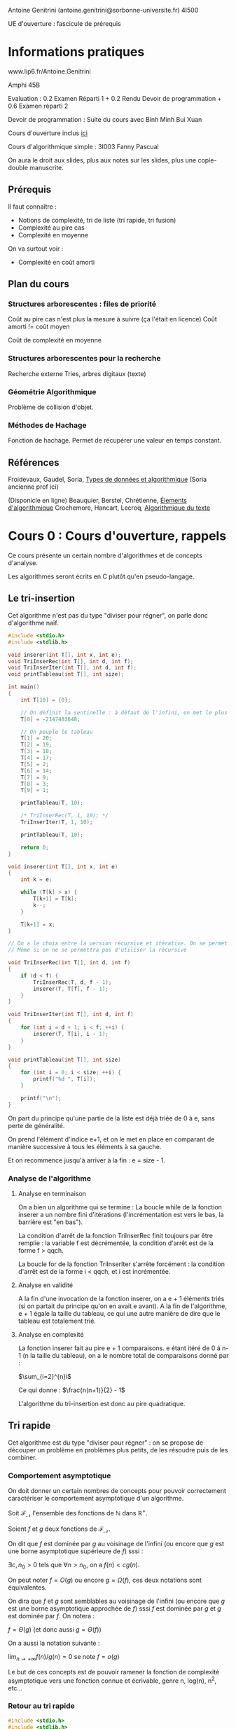 #+TITLE : Prise de notes CM 4I500 ALGAV
#+PROPERTY: header-args :mkdirp yes
#+STARTUP: inlineimages

Antoine Genitrini (antoine.genitrini@sorbonne-universite.fr)
4I500

UE d'ouverture : fascicule de prérequis

* Informations pratiques

www.lip6.fr/Antoine.Genitrini

Amphi 45B

Evaluation :
0.2 Examen Réparti 1 + 0.2 Rendu Devoir de programmation + 0.6 Examen réparti 2

Devoir de programmation :
Suite du cours avec Binh Minh Bui Xuan

Cours d'ouverture inclus [[./CM0/cours0.pdf][ici]]

Cours d'algorithmique simple : 3I003 
Fanny Pascual

On aura le droit aux slides, plus aux notes sur les slides, plus une copie-double manuscrite.

** Prérequis

Il faut connaître :
- Notions de complexité, tri de liste (tri rapide, tri fusion)
- Complexité au pire cas
- Complexité en moyenne

On va surtout voir :
- Complexité en coût amorti

** Plan du cours

*** Structures arborescentes : files de priorité

Coût au pire cas n'est plus la mesure à suivre (ça l'était en licence)
Coût amorti != coût moyen

Coût de complexité en moyenne

*** Structures arborescentes pour la recherche

Recherche externe
Tries, arbres digitaux (texte)

*** Géométrie Algorithmique

Problème de collision d'objet.

*** Méthodes de Hachage

Fonction de hachage. Permet de récupérer une valeur en temps constant.

** Références

Froidevaux, Gaudel, Soria, _Types de données et algorithmique_
(Soria ancienne prof ici)

(Disponicle en ligne)
Beauquier, Berstel, Chrétienne, _Élements d'algorithmique_
Crochemore, Hancart, Lecroq, _Algorithmique du texte_


* Cours 0 : Cours d'ouverture, rappels

Ce cours présente un certain nombre d'algorithmes et de concepts d'analyse.

Les algorithmes seront écrits en C plutôt qu'en pseudo-langage.

** Le tri-insertion

Cet algorithme n'est pas du type "diviser pour régner", on parle donc d'algorithme naïf.

#+BEGIN_SRC c :tangle ./CM0/triinsertion.c
  #include <stdio.h>
  #include <stdlib.h>

  void inserer(int T[], int x, int e);
  void TriInserRec(int T[], int d, int f);
  void TriInserIter(int T[], int d, int f);
  void printTableau(int T[], int size);

  int main()
  {
	  int T[10] = {0};

	  // On définit la sentinelle : à défaut de l'infini, on met le plus petit nombre écrivable sur 4 octets
	  T[0] = -2147483648;

	  // On peuple le tableau
	  T[1] = 20;
	  T[2] = 19;
	  T[3] = 18;
	  T[4] = 17;
	  T[5] = 2;
	  T[6] = 14;
	  T[7] = 9;
	  T[8] = 3;
	  T[9] = 1;

	  printTableau(T, 10);

	  /* TriInserRec(T, 1, 10); */
	  TriInserIter(T, 1, 10);

	  printTableau(T, 10);

	  return 0;
  }

  void inserer(int T[], int x, int e)
  {
	  int k = e;

	  while (T[k] > x) {
		  T[k+1] = T[k];
		  k--;
	  }

	  T[k+1] = x;
  }

  // On a le choix entre la version récursive et itérative. On se permet d'implémenter les deux
  // Même si on ne se permettra pas d'utiliser la récursive

  void TriInserRec(int T[], int d, int f)
  {
	  if (d < f) {
		  TriInserRec(T, d, f - 1);
		  inserer(T, T[f], f - 1);
	  }
  }

  void TriInserIter(int T[], int d, int f)
  {
	  for (int i = d + 1; i < f; ++i) {
		  inserer(T, T[i], i - 1);
	  }
  }

  void printTableau(int T[], int size)
  {
	  for (int i = 0; i < size; ++i) {
		  printf("%d ", T[i]);
	  }

	  printf("\n");
  }
#+END_SRC

On part du principe qu'une partie de la liste est déjà triée de 0 à e, sans perte de généralité.

On prend l'élément d'indice e+1, et on le met en place en comparant de manière successive à tous les éléments à sa gauche.

Et on recommence jusqu'à arriver à la fin : e = size - 1.

*** Analyse de l'algorithme

**** Analyse en terminaison

On a bien un algorithme qui se termine : La boucle while de la fonction inserer a un nombre fini d'itérations (l'incrémentation est vers le bas, la barrière est "en bas").

La condition d'arrêt de la fonction TriInserRec finit toujours par être remplie : la variable f est décrémentée, la condition d'arrêt est de la forme f > qqch.

La boucle for de la fonction TriInserIter s'arrête forcément : la condition d'arrêt est de la forme i < qqch, et i est incrémentée.

**** Analyse en validité

A la fin d'une invocation de la fonction inserer, on a e + 1 éléments triés (si on partait du principe qu'on en avait e avant). A la fin de l'algorithme, e + 1 égale la taille du tableau, ce qui une autre manière de dire que le tableau est totalement trié.

**** Analyse en complexité

La fonction inserer fait au pire e + 1 comparaisons. e étant itéré de 0 à n-1 (n la taille du tableau), on a le nombre total de comparaisons donné par :

$\sum_{i=2}^{n}i$

Ce qui donne : $\frac{n(n+1)}{2} - 1$

L'algorithme du tri-insertion est donc au pire quadratique.

** Tri rapide

Cet algorithme est du type "diviser pour régner" : on se propose de découper un problème en problèmes plus petits, de les résoudre puis de les combiner.

*** Comportement asymptotique

On doit donner un certain nombres de concepts pour pouvoir correctement caractériser le comportement asymptotique d'un algorithme.

#+BEGIN_DEFINITION
Soit $\mathcal{F}_{\mathcal{N}}$ l'ensemble des fonctions de $\mathbb{N}$ dans $\mathbb{R}^{+}$.

Soient $f$ et $g$ deux fonctions de $\mathcal{F}_{\mathcal{N}}$.

On dit que $f$ est dominée par $g$ au voisinage de l'infini (ou encore que $g$ est une borne asymptotique supérieure de $f$) sssi :

$\exists c, n_0 > 0$ tels que $\forall n > n_0$, on a $f(n) < cg(n)$.

On peut noter $f = O(g)$ ou encore $g = \Omega(f)$, ces deux notations sont équivalentes.
#+END_DEFINITION

#+BEGIN_DEFINITION
On dira que $f$ et $g$ sont semblables au voisinage de l'infini (ou encore que $g$ est une borne asymptotique approchée de $f$) sssi $f$ est dominée par $g$ et $g$ est dominée par $f$. On notera :

$f = \Theta(g)$ (et donc aussi $g = \Theta(f)$)
#+END_DEFINITION

#+BEGIN_DEFINITION
On a aussi la notation suivante :

$\lim_{n \to +\infty} f(n)/g(n) = 0$ se note $f = o(g)$
#+END_DEFINITION

Le but de ces concepts est de pouvoir ramener la fonction de complexité asymptotique vers une fonction connue et écrivable, genre n, log(n), n^2, etc...

*** Retour au tri rapide

#+BEGIN_SRC c :tangle ./CM0/trirapide.c
  #include <stdio.h>
  #include <stdlib.h>


  void swap(int *op1, int *op2);
  int rearrangement(int T[], int p, int r);
  void quicksort(int T[], int p, int r);
  void printTableau(int T[], int size);

  int main()
  {
	  int T[10] = {0};

	  // On définit la sentinelle : à défaut de l'infini, on met le plus petit nombre écrivable sur 4 octets
	  T[0] = -2147483648;

	  // On peuple le tableau
	  T[1] = 20;
	  T[2] = 19;
	  T[3] = 18;
	  T[4] = 17;
	  T[5] = 2;
	  T[6] = 14;
	  T[7] = 9;
	  T[8] = 3;
	  T[9] = 1;

	  printTableau(T, 10);

	  quicksort(T, 0, 9);

	  printTableau(T, 10);

	  return 0;
  }

  void swap(int *op1, int *op2)
  {
	  int temp = *op1;
	  ,*op1 = *op2;
	  ,*op2 = temp;
  }

  int rearrangement(int T[], int p, int r)
  {
	  int v = T[r];
	  int i = p;

	  for (int j = p; j < r; ++j) {
		  if (T[j] <= v) {
			  swap(T + i, T + j);
			  ++i;
		  }
	  }

	  swap(T + i, T + r);

	  return i;
  }

  void quicksort(int T[], int p, int r)
  {
	  if (p < r) {
		  int q = rearrangement(T, p, r);
		  quicksort(T, p, q - 1);
		  quicksort(T, q + 1, r);
	  }
  }

  void printTableau(int T[], int size)
  {
	  for (int i = 0; i < size; ++i) {
		  printf("%d ", T[i]);
	  }

	  printf("\n");
  }

#+END_SRC


*** Preuve de terminaison




* Cours 1 : 17/09/2019 et 24/09/2019

** Chapitre 0

*** Notion de complexité

#+BEGIN_DEFINITION
Soit n la taille de l'entrée, et k une constante.

P : Se dit des problèmes qui se calculent en temps polynomial O(n^k)
EXP : Se calculent en temps exponentiel O(2^n)
NP : intermédiaire (Est-ce que les problèmes intermédiaires sont des problèmes P ou des problèmes NP-difficiles)
#+END_DEFINITION

On ne parlera pas des problèmes exponentiels.

Exemples de problèmes polynômiaux : tri, recherche, géométrie, texte, arithmétique.

*** Analyse d'algorithmes

Il faut définir une notion de taille (pas univoque, on peut en définir plusieurs).

Pour donner une complexité (nlog(n)), il faut donner aussi l'opération effectuée (permutation, etc...)

L'opération fondamentale doit être explicitée pour pouvoir permettre les comparaisons.

Plusieurs choses peuvent être comparées :
- Dans le meilleur des cas : min{ T_A(e) ; e \in E_n}
- Dans le pire des cas : max{ T_A(e) ; e \in E_n}
- En moyenne : 1 / (|E_n|) * \sum_{e \in E_n} T_A(e)

#+BEGIN_QUOTE
On pourrait à la limite donner une distribution de probabilité (et pas seulement un moment) d'un algorithme.
#+END_QUOTE

On introduit une nouvelle notion : complexité amortie, définie comme le coût d'une suite d'opération (donc moyenne des coûts).

*** Notions de mathématiques

On définit les trois notions principales :

#+BEGIN_DEFINITION
Soit $\mathcal{F}_{\mathcal{N}}$ l'ensemble des fonctions de $\mathbb{N}$ dans $\mathbb{R}^{+}$.

Soient $f$ et $g$ deux fonctions de $\mathcal{F}_{\mathcal{N}}$.

On dit que $f$ est dominée par $g$ au voisinage de l'infini (ou encore que $g$ est une borne asymptotique supérieure de $f$) sssi :

$\exists c, n_0 > 0$ tels que $\forall n > n_0$, on a $f(n) < cg(n)$.

On peut noter $f = O(g)$ ou encore $g = \Omega(f)$, ces deux notations sont équivalentes.
#+END_DEFINITION

#+BEGIN_DEFINITION
On dira que $f$ et $g$ sont semblables au voisinage de l'infini (ou encore que $g$ est une borne asymptotique approchée de $f$) sssi $f$ est dominée par $g$ et $g$ est dominée par $f$. On notera :

$f = \Theta(g)$ (et donc aussi $g = \Theta(f)$)
#+END_DEFINITION

#+BEGIN_DEFINITION
On a aussi la notation suivante :

$\lim_{n \to +\infty} f(n)/g(n) = 0$ se note $f = o(g)$

De fait, $f = o(g)$ implique $f = O(g)$

$f ~ g$ signifie $f - g = o(g)$ (équivalence)
#+END_DEFINITION

[[./CM1/ordredegrandeur.jpg][Comparaison d'ordres de grandeur asymptotique]]


** Chapitre 1 : Files de priorité

Complexité amortie : On est au plus proche de ce qui se passe en pratique.

Interclassement de liste : linéaire en la somme des tailles des deux listes.

*** Opérations de files de priorité

Ensemble d'éléments, chaque d'élément identifié par une clé, on veut trouver le minimum des clés. (typiquement une valeur de priorité pour un ordonnanceur)

Il faut un ordre total : on doit pouvoir comparer toujours deux éléments : on doit pouvoir dire cet élément-ci est plus petit/égal/plus grand que celui-là.


Opérations :

- On veut pouvoir ajouter un élément
- Supprimer l'élément de plus petite clé
- Construire une file avec n éléments reçus à la volée
- Union de plusieurs files de priorités
- Modification d'une clé

*** Tas

Un tas minimum : [insérer image]

#+ATTR_ORG: :width 600
[[./CM1/tasminimum.jpg][Tas minimum]]

Ensemble de valeurs distinctes deux à deux sous la forme d'un arbre. Contrainte : si on part de la racine vers les feuilles, tous les chemins possibles sont des suites strictement croissantes.

Trier un tas minimum est non-trivial (pas en temps linéaire).

On peut le construire en temps n, *donc* on le trie au moins en temps nlog(n)

*** Représentations des données et efficacité

#+ATTR_ORG: :width 600
[[./CM1/representationefficacite.jpg][Représentation et efficacité]]

[expliquer algorithme du tas, insertion]

*** Exemples

- Tri par tas (au lieu d'une liste) (heapsort)
- Sur les graphes (plus court chemin : Dijkstra ou A*), (plus court chemin entre tous les couples de sommets : Johnson), (arbre couvrant minimal : Prim)
- Interclassement de listes triées
- Compression de Huffmann


** Arbre binomial

Un arbre binomial est un graphe avec une racine et des sous-branches qui sont aussi des arbres binomiaux.

N'existent que si la taille est une puissance de 2.

#+BEGIN_DEFINITION
Définition par récurrence :

- B_0 est l'arbre de taille 2^0, un seul noeud

- Étant donné 2 arbres binomiaux B_k, on obtient B_{k+1} en faisant de l'un des B_k le premier fils (à gauche donc) à la racine de l'autre B_k.
#+END_DEFINITION

#+BEGIN_DEFINITION
Définition par induction forte :

- B_0 est l'arbre de taille 2^0, un seul noeud

- Pour construire B_k, je construis une nouvelle racine et je place tous les B_{k-1}, B_{k-2}, ..., B_0 de gauche à droite.
#+END_DEFINITION

Structure dite plane : les fils sont ordonnés de gauche à droite.

#+BEGIN_THEOREM
Un certain nombre de résultats intéressants :

Pour k >= 0

- B_k a 2^k noeuds (par construction)
- B_k a 2^k - 1 arêtes (suit de la précédente)
- B_k a hauteur k (démontrable par récurrence) (hauteur = nombre d'arêtes à traverser depuis la racine vers le fils le plus à gauche)
- Le degré à la racine (arité : nombre de fils) est k.
- Le nombre de noeuds à profondeur i est i parmi k.
- La forêt reliée à la racine de B_k est < B_{k-1}, B_{k-2}, ..., B_1, B_0 > (par construction)
#+END_THEOREM

#+BEGIN_PROOF
- Le premier résultat est évident par construction.
- Le deuxième suit du précédent trivialement : tous les noeuds ont exactement une arête entrante (qui vient du haut), sauf le noeud racine.
- Le troisième résultat se démontre par récurrence faible :

Initialisation (à 1) : évident.
Récurrence : Supposons la chose vraie à n un rang fixe. La construction de B_{n+1} supposant de placer B_n, B_{n-1}, etc... sous une nouvelle racine, dans l'ordre donné, de gauche à droite. Par définition de la hauteur, le chemin à parcourir est l'arête du nouvel arbre jusqu'à son fils immédiat le plus à gauche (1 traversée), puis de ce fils (ancienne racine de l'arbre B_n) jusqu'à son descendant final le plus à gauche (n traversées, par hypothèse de récurrence). On a donc bien n+1 traversées à faire pour arriver au descendant final le plus à gauche. Par application du principe de récurrence, on a B_k a hauteur k. CQFD

- Le quatrième résultat suit de la définition par induction forte plus haut, et suit directement du sixième résultat (qu'on suppose lui vrai par construction) : si la forêt reliée à la racine de B_k est <B_{k-1}, B_{k-2}, ...., B_{1}, B_{0}>

- Le cinquième résultat est le moins trivial à démontrer :

Par construction (en prenant la définition par induction forte), le nombre de noeuds à profondeur i de B_{k+1} est égal au nombre de noeuds à profondeur i de B_k (l'arbre B_k qu'on a fait le père de l'autre) plus le nombre de noeuds à profondeur i-1 de B_k (l'arbre B_k qu'on a fait le fils le plus à gauche de l'autre).

Si on donne n_{k,i} le nombre de noeuds de profondeur i de l'arbre B_k, alors la traduction formelle de la précédente intuition est donnée par :
$n_{k + 1,i} = n_{k,i} + n_{k,i-1}$

A partir de ça, on peut démontrer ce résultat par récurrence.
Initialisation (à 1) : ${1\choose 0} = {1\choose 1} = 1$. On a bien un noeud de profondeur 0 et un de profondeur 1.
On suppose l'égalité vérifiée au rang n, soit $n_{k,i} = {k\choose i}$. On doit montrer $n_{k+1,i} = {k+1\choose i}$, ce qui revient à montrer, par application de la formule de Pascal $n_{k+1,i} = {k\choose i} + {k\choose i-1}$.

Or, par application de la précédente intuition, on voit immédiatement le résultat à démontrer.
#+END_PROOF

*** Aparté

#+BEGIN_DEFINITION
Induction faible vs induction forte

Induction faible : je suppose P_k vraie
Induction forte : je suppose P_k, P_{k-1}, ..., P_0 vraies
#+END_DEFINITION


** File binomiale

#+BEGIN_DEFINITION
Un tournoi binomial (ou tas binomial) est un arbre binomial étiqueté croissant (croissance stricte sur tout chemin de la racine aux feuilles).

En plus, on veut que toutes les étiquettes soient distinctes.
#+END_DEFINITION

#+BEGIN_DEFINITION
Une file binomiale est une suite de tournois binomiaux de tailles strictement décroissantes.
#+END_DEFINITION

#+BEGIN_THEOREM
Corollaire de cette définition :

On peut donner une file binomiale (et une seule !) pour écrire n'importe quel nombre entier d'étiquettes. 

Quand on dit une seule, c'est la structure qui est unique, pas la manière d'étiqueter la structure.
#+END_THEOREM

#+BEGIN_THEOREM
Extension du théorème démontré en archi :

n = \alpha_0 2^0 + \alpha_1 2^1 + ... + \alpha_r 2^r

*Avec r = floor(log_2(n))*

log_2 est le logarithme binaire, soit la puissance à laquelle le nombre 2 doit être monté pour obtenir un nombre n.
#+END_THEOREM

#+BEGIN_THEOREM
Corollaire

Au plus, on a log(n) éléments dans la file. On sait que le minimum de toutes les étiquettes est à la racine d'un des éléments de la file. Donc la complexité de trouver le min dans une file binomiale est au plus d'ordre log(n).
#+END_THEOREM

#+BEGIN_THEOREM
Corollaire

Si n = 2^k, FB_n est la suite réduite à un unique tournoi binomial, le tournoi binomial TB_k.

Sinon la file binomiale est une suite de tournois correspondants aux bits égaux à 1 dans la représentation binaire de n.
#+END_THEOREM

#+BEGIN_DEFINITION
Poids de Hamming :

\nu(n) = \sum_i b_i

avec les b_i les bits à 1 dans la représentation binaire de n. Correspond au nombre de tournois qu'il faut pour écrire n.
#+END_DEFINITION

#+BEGIN_THEOREM
Propriétés de FB_n

- FB_n a n noeuds
- FB_n a (n - \nu(n)) arêtes.
- Le plus grand arbre binomial est B_{floor(log(n))}, le premier arbre de la file binomiale. De hauteur floor(log(n)) et nombre de noeuds 2^{floor(log(n))}.
- Le nombre d'arbres de la file est donné par \nu(n).
- Le minimum de la file est à la racine de l'un des arbres
#+END_THEOREM

#+BEGIN_PROOF
Le premier résultat est la définition.

Le deuxième résultat vient de ce que le nombre d'arêtes correspond au nombre de noeuds, moins le nombre de tournois (extension de la preuve plus haut par arête entrante, à \nu(n) plutôt que 1).

Le troisième résultat est vrai par construction.

Le quatrième est donné par la définition du poids de Hamming.

Le cinquième suit des conditions de stricte croissance et stricte distinction des étiquettes de chacun des tournois de la file.
#+END_PROOF

*** Union de files binomiales

On suppose que toutes les clés sont distinctes dans les N files à unir.

- Cas 1, union de 2 tournois (TB_l, TB_k) de tailles différentes :

D'après notre supposition, le cardinal de l'ensemble des clés des 2 tournois est de 2^l + 2^k.

On peut simplement donner F = < TB_l, TB_k >, qui est une file binomiale valable.

- Cas 2, union de 2 tournois de même taille.

On peut faire une file binomiale : F = TB_{k+1} qui pourra contenir toutes les étiquettes des deux tournois en entrée. Cette file binomiale doit respecter la propriété selon laquelle la racine est le plus petit élément du tournoi : on prend en fils de l'autre celui qui a la plus grande racine.

- Union de 2 files binomiales correspond à une addition binaire.

<TB_2, TB_0> U <TB'_2, TB'_1, TB'_0> = <TB''_3, TB''_2>

**** Aparté : l'addition binaire

En fait, c'est super facile de faire une addition en binaire : on peut se contenter de faire du bit par bit.

1 + 0 = 0 + 1 = 1
0 + 0 = 0
1 + 1 = +1 au bit de gauche (au bit de poids plus fort) (et 0 au bit courant)

**** Primitives

Ces primitives des pages 22 et 23 sont utilisables en examen : si on les appelle dans du pseudo-code, le correcteur (notre compilateur humain) saura ce que ça signifie.

On a droit à :

- EstVide(T) : Renvoie vrai si le tournoi T est vide
- Degre(T) : Renvoie le degré (un entier) de la racine du tournoi
- Union2Tid(T) : Renvoie l'union de deux tournois (un tournoi) de même taille
- Decapite(T) : Renvoie la file binomiale (suite de tournois) obtenue en supprimant la racine du tournoi T_k
- File(T) : Renvoie la file binomiale réduite au tournoi

- EstVide(F) : Renvoie vrai si la file F est vide
- MinDeb(F) : Renvoie le tournoi de degré minimal de la file F
- Reste(F) : Renvoie la file privee de son tournoi de degre minimal
- AjoutMin(T, F) : Renvoie la file obtenue en ajoutant le tournoi T comme tournoi de degré inférieur de la file F (ne fonctionne que si T est effectivement de degré plus petit que le degré minimal de la file passée en entrée)

Ces primitives peuvent aussi servir à définir des algorithmes de plus haut niveau. Si on a le temps, on pourrait implémenter ces primitives en C.

**** Analyse de complexité

On ne prouve pas la correction de l'algorithme (aussi vrai, ni plus ni moins, que la somme binaire).

La complexité de l'union de FB_n et FB_m est en O(log_2(n+m))

Critère de complexité : nombre de comparaisons entre clés (la création de pointeurs, copies de données ne comptent pas).

Idée principale : L'union de deux tournois de même taille nécessite 1 comparaison entre clés et ajoute une arête dans le file résultat. (l'union de deux tournois de taille différente est triviale : tournoi+grand, tournoi-grand, et ne nécessite pas de création d'arête ni de comparaion)

Conséquence : Le nombre de comparaisons égale le nombre d'arêtes de la file union moins le nombre d'arêtes des files de départ (en gros, les arêtes créées).

#+BEGIN_PROOF
Si on pose cette idée de manière formelle, ça donne :

$n + m - \nu(n+m) - (n - \nu(n)) - (m - \nu(m))$

Ce qui va se simplifier en :
$\nu(n) + \nu(m) - \nu(n+m)$

On a \nu(n) toujours inférieur à ceiling(log_2(n)).

On peut donc poser la quantité plus haut comme inférieure largement à :

$2\lfloor log_2(n + m) \rfloor + 2$

Cette borne supérieure est un grand O de log_2(n + m)
#+END_PROOF

*** Ajout d'un élément à une file

La meilleure manière, c'est de créer une file binomiale contenant seulement l'élément à ajouter, puis je fais l'union.

La complexité est donc donnée par \nu(n) + 1 - \nu(n + 1).

La complexité est entre 0 et \nu(n) : on a au max \nu(n) comparaisons.

*** Construction

La meilleure manière, c'est l'ajout de chacun des éléments un à un.

La complexité de la construction d'une file binomiale est donc donnée par la complexité de l'adjonction successive de ses n éléments.

Soit ici :

$\sum_{i=1}^{n-1} [\nu(i) + i - \nu(1+i)]$

C'est une somme téléscopique. Après simplification, la quantité totale de comparaisons est donnée par n - \nu(n)

Coût de la construction est le coût de la commutation de bits. [à clarifier avec Genetrini : Qu'est-ce que la commutation de bits ?]

**** Aparté : le coût amorti

#+BEGIN_DEFINITION
Dans une série d'opérations, on peut définir le coût amorti d'une opération comme la division du coût total par le nombre des opérations.

La définition plus générale, c'est le coût moyen d'une opération au pire cas. La manière de la définir plus haut est le résultat de la méthode dite par agrégat.

On regarde la pire configuration en totalité :

La somme des opérations de la pire configuration \neq n fois la pire opération.

Correspond au coût moyen d'une opération dans le pire cas, quelle que soit la suite d'opérations.
#+END_DEFINITION

*** Suppression du minimum

On sait par construction que le minimum de la file est à la racine d'un des tournois qui la composent.

La recherche prend donc \nu(n) - 1 comparaisons (le nombre de tournois - 1). Ce qui est un grand O de log_2(n).

La suppression consiste en supprimer la racine du tournoi qui porte la racine minimale : ça créé une deuxième file binomiale constituée des fils orphelins de la racine. On fait ensuite l'union de cette nouvelle file avec la file de départ privée du tournoi décapité.

Il reste, entre ces deux files, n - 1 éléments.

La recherche est toujours de complexité log_2(n). L'union des deux files sera aussi de complexité log_2(n) dans le pire des cas (cas particulier de la complexité général des unions de files binomiales).

*** Diminution d'une clé (ou étiquette)

On suppose un accès direct au noeud dont il faut diminuer la clé.

La meilleure manière, c'est de modifier la clé, puis échanger le noeud avec son père de manière successive jusqu'à ce que l'hypothèse de stricte croissance soit à nouveau respectée. Par construction, il y a forcément un moment où ça arrive. Par construction, on suppose aussi que la nouvelle valeur de la clé est distincte de toutes les autres (hypothèse de stricte distinction).

La complexité au pire cas, donné par le nombre maximum de comparaisons, est donc la hauteur de l'arbre, soit log_2(n) (ou log(n), à vérifier avec Genitrini)


* Cours 2 : 01/10/2019

On s'intéresse aux structures qui vont permettre de faire de la recherche, ici des structures arborescentes.

*** Problème de recherche

#+BEGIN_DEFINITION
Base de données

Ensemble d'éléments, chaque élément a une clé, on a un ordre total (deux clés différentes : une doit être plus petite que l'autre), on a un accès au bit des clés, les calculs se font sur les clés.

Sur lequels on est amené à faire les opérations suivantes :
- Recherche
- Ajouter
- Supprimer
- Construction
- Recherches partielles

Certaines structures sont plus ou moins bien adaptées aux différentes opérations.
#+END_DEFINITION

*** Efficacités par structure

On a l'efficacité en temps (nombre d'opérations) (plus important), et l'efficacité en mémoire (moins important).

[[./CM2/efficacite.jpg][Efficacité comparée]]

** Arbres binaires de recherche (ABR)

*** Arbres binaires

#+BEGIN_DEFINITION
Un arbre binaire est :

- soit vide
- soit constitué d'un noeud racine, et de deux sous-arbres (un gauche et un droit) qui sont aussi des arbres binaires

Soit $\mathcal{B} = \emptyset + <\bullet ,\mathcal{B}, \mathcal{B} >$
#+END_DEFINITION

#+BEGIN_DEFINITION
Un parcours est donné par :
$\mathcal{B} \to$ Liste(sommets)
#+END_DEFINITION

#+BEGIN_EXAMPLE
On a plusieurs parcours fréquemment utilisés.

Le parcours préfixe :

PREF(B) = [visit(\bullet), PREF(G), PREF(D)]

Le parcours préfixe d'un ABR ne donne aucune information sur l'ordre des clés.
Chaque noeud n'est visité qu'une seule fois : coût O(n)

Le parcours infixe :

INF(B) = [INF(G), visit(\bullet), INF(D)]

Le parcours infixe donne a priori renvoie une liste triée des clés.
Coût aussi O(n).

Le parcours suffixe :

SUF(B) = [SUF(G), SUF(D), visit(\bullet)]

Chaque parcours envoie en ordre différent la liste.
#+END_EXAMPLE

#+BEGIN_DEFINITION
On peut compléter les noeuds vides par une feuille. L'arbre obtenu s'appelle le complété. L'arbre complété à n noeuds a en plus n + 1 feuilles
#+END_DEFINITION

*** ABR

#+BEGIN_DEFINITION
Un arbre binaire de recherche est un arbre binaire tel que :

En chaque noeud, l'étiquette est plus grande que toutes les étiquettes du sous-arbre gauche, et plus petite que toutes les étiquettes du sous-arbre droit.
#+END_DEFINITION

#+BEGIN_THEOREM
Propriété

Le parcours infixe d'un ABR donne la suite des étiquettes en ordre croissant.
#+END_THEOREM

#+BEGIN_PROOF
La preuve se fait par induction forte.
#+END_PROOF

**** Algorithmes de recherche, ajout et suppression

Peuvent se faire en parcourant seulement une seule branche (c'est pour ça qu'on s'en sert).
L'insertion se fait à un unique endroit, facile à déterminer.
La suppression d'un noeud interne (pas tout en bas) requiert un peu de travail parmi les sous-arbres.

**** Primitives

On a un certain nombre de primitives dont on aura le droit de se servir en examen, pour définir des algorithmes en pseudo-langages de plus haut niveau :
- ArbreVide : renvoie l'arbre vide
- ArbreBinaire(e,G,D) : renvoie l'arbre binaire formé de l'élément e et des sous-arbres G à gauche et D à droite
- EstArbreVide(A) : renvoie vrai sssi l'arbre est vide
- Racine(A) : Renvoie le contenu de la racine de A.
- SousArbreGauche(A) : Renvoie une copie du sous-arbre gauche
- SousArbreDroit(A) : Renvoie une copie du sous-arbre droit
- Pere(A) : Renvoie l'arbre dont A est un des sous-arbre immédiat (un des fils de la racine), ou l'arbre vide, si A n'est pas un sous-arbre.

**** ABR équilibrés

#+BEGIN_DEFINITION
Soit un ABR quelconque

La hauteur moyenne est en O(log(n)), mais au pire on a un peigne, ce qui implique une hauteur O(n).
#+END_DEFINITION

On peut avoir un ABR très déséquilibré (ici celui de droite, appelé peigne) :

[[./CM2/ABR.png][ABR]]

Dans le pire des cas, on a besoin de n comparaisons pour trouver l'entier n.

On a des manières de forcer le rééquilibrage par rotation si l'amplitude
(On ne gagne pas en moyenne, mais on diminue la probabilité du pire cas)

** Arbres équilibrés

#+BEGIN_DEFINITION
Un arbre équilibré est un arbre dont la hauteur est toujours en O(log(n)).
#+END_DEFINITION

#+BEGIN_THEOREM
Soit la liste des entiers de 1 à n. Le nombre total de mélanges est donné par n!.

Etant donné un mélange, soit un ordre d'arrivée, on a un unique arbre.

Ces trois propositions disent à peu près la même chose vague :
- En fait, très peu de mélanges donnent un arbre déséquilibré.
- On a moins d'arbres que de mélanges. Les arbres équilibrés ont une probabilité forte d'advenir.
- Plus l'arbre est équilibré, plus il y a de mélanges qui débouchent sur l'arbre.
#+END_THEOREM

On va avoir besoin d'algorithmes sophistiqués pour préserver l'équilibre.

*** Processus de rotation

On fait l'insertion, on a dépassé le seuil (par exemple, j'avais des noeuds vides à un étage qui n'est pas le dernier)
On remonte au père du noeud vide à remplir en partant de l'étiquette qu'on vient de rajouter.
On fait une rotation vers le noeud vide (donc vers la gauche ou la droite) en partant de son père.

En général, il est trop coûteux d'obtenir un ABR parfait.

On se permet alors de relâcher les contraintes :
Sur la hauteur, donne la famille des arbres AVL.
Sur le remplissage des noeuds d'un étage (la largeur), donne la famille des arbres B.

*** Exemples de structures

Structures typiques pour la RAM :
- AVL
- Arbre 2-3-4 (Red-black)

Structures typiques pour le disque (plus de données, base de données) :
- Arbre B
- Arbre auto-adaptatif

*** AVL (Adelson-Velsky, Landis)

#+BEGIN_DEFINITION
Un AVL est un ABR, mais en plus, en chaque noeud, la hauteur du sous-arbre gauche et celle du sous-arbre droit diffèrent au plus de 1.
#+END_DEFINITION

#+BEGIN_THEOREM
Soit h la hauteur d'un AVL avec n noeuds :

log_2(n+1) \leq h + 1 < 1.44 log_2(n)
#+END_THEOREM

#+BEGIN_PROOF
La preuve de la borne de droite est donné par la considération des pires arbres AVL, les arbres de Fibonacci :

F_0 = < \bullet , \emptyset , \emptyset >
F_1 = < \bullet , F_0 , \emptyset >
F_n = < \bullet , F_{n-1} , F_{n-2} >

C'est le pire arbre AVL possible dans le sens où il contient le moins d'étiquettes pour une hauteur donnée. (pas vraiment une démonstration, on a juste l'idée).
#+END_PROOF

*** Rotations

**** Rotation droite :

A = < q, < p, U, V >, W > \to RD(A) = < p, U, < q, V, W > >

Avec U le sous-arbre de hauteur +1.

[[./CM2/rotationdroite.jpg][Rotation droite]]

**** Rotation gauche :

A = < p, U, < q, V, W >, W > \to RG(A) = < q, < p, U, V >, W >

**** Rotation gauche-droite :

A = < q, < p, U, < r, V_{1}, V_{2} >, >, W > \to RGD(A) = < r, < p, U, V_{1} >, < q, V_{2}, W > >

[[./CM2/rotationgauchedroite.jpg][Rotation gauche-droite]]

Toutes ces rotations sont très peu coûteuses.

**** Rotation droite-gauche :

A = < q, W, < p, < r, V_{1}, V_{2} >, U > > \to RDG(A) = < r, < q, W, V_{1} >, < p, V_{2}, U > >

*** Primitives

On dispose d'un certain ensemble de primitives sur les AVL :
- Hauteur(A) : Renvoie la hauteur de l'arbre passé en argument.
- Les quatre fonctions de rotation mentionnées plus haut.
- Equilibrage(A) : Suppose que A est un arbre de recherche, que ses sous-arbres sont des AVL, dont les hauteurs diffèrent de 2 au plus. Renvoie l'arbre obtenu en rééquilibrant l'arbre initiale (Détermine laquelle des rotations à appliquer, et l'applique)
- AVL_Ajout(x, A) : Renvoie l'AVL résultant de l'ajout de x à A.


* Cours 3 : 08/10/2019

** Arbres équilibrés, suite

*** Arbre de recherche général

#+BEGIN_DEFINITION
Dans un arbre de recherche général :

- Chaque noeud contient un k-uplet (e_1 < e_2 < ... < e_k) d'éléments distincts et ordonnées.

Chaque noeud a k+1 sous-arbres A_1, ..., A_{k+1} tels que :
- Tous les éléments de A_1 sont < e_1
- Tous les éléments de A_i sont > e_{i-1} et < e_i pour i allant de 2 à k
- Tous les éléments de A_{k+1} sont > e_k
#+END_DEFINITION

Un cas particulier intéressant, particulièrement souvent utilisé :

#+BEGIN_DEFINITION
Arbres 2-3-4 :

Les noeuds internes contiennent des k-uplets de 1, 2 ou 3 éléments (respectivement appelés des 2-, 3- ou 4-noeuds, avec respectivement 2, 3 et 4 sous-arbres).

Toutes les feuilles sont au même niveau.
#+END_DEFINITION

#+BEGIN_THEOREM
h la hauteur d'un arbre 2-3-4 avec n éléments : h \in \Theta(log(n))
#+END_THEOREM

#+BEGIN_PROOF
Si un arbre n'a que des 2-noeuds (une seule valeur par noeud) :

h+1 = log_2(n+1)

Si un arbre n'a que des 4-noeuds (3 valeurs par noeuds) :

h+1 = log_4(n+1)
#+END_PROOF

#+BEGIN_THEOREM
Un ensemble de corollaires :

- Tous les sous-arbres d'un arbre 2-3-4 sont des arbres 2-3-4.
#+END_THEOREM

**** Primitives

On dispose d'un ensemble de primitives utiles, plus pratiques pour les algorithmes plus complexes :
- EstVide(A)
- Degre(A) : l'arité à la racine de A (ou l'arité de A si on considère A le noeud racine de l'arbre plutôt que l'arbre lui-même)
- Contenu(A) : la liste (ordonnée croissante) des éléments de la racine de A (ou la liste de A si on considère A le noeud racine de l'arbre plutôt que l'arbre lui-même)
- EstDans(x, L) : Est-ce que x est dans la liste L
- Elem_i(A) : Renvoie le ième élément de la racine de A (+\infty si i est trop grand : genre on a demandé Elem_3 d'un 2-noeud qui ne contient qu'un élément)
- SsA_i(A) : Renvoie le ième sous-arbre de la racine de A (l'arbre vide si i est trop grand : genre on a demandé SsA_3 d'un 2-noeud qui n'a que 2 sous-arbres)

A partir de ces primitives, on peut donner un algorithme de recherche en pseudo-langage.

**** Recherche d'un élément

On compare l'élément recherché aux éléments du noeud racine. Soit on le trouve, soit on sait au bout de 1-3 comparaisons dans quel sous-noeud on le doit rechercher. Et ainsi de suite.

On comprend aisément que la recherche est meilleure si on a des 4 noeuds (encore qu'on est quand même en O(log(n)) dans tous les cas) :

#+BEGIN_PROOF
Soit un arbre avec que des 2-noeuds : 1 comparaison par étage, soit log_2(n+1) comparaisons en tout.

Soit un arbre avec que des 4-noeuds : 3 comparaisons par étage dans le pire des cas, soit log_4(3n) comparaisons en tout (log_4(3n))

On sait qu'on se situe entre ces deux cas extrêmes : quoiqu'il en soit, on sait qu'on est en complexité O(log(n)) en le nombre de comparaisons.
#+END_PROOF

**** Ajout d'un élément

L'ajout est guidé par la recherche : on met l'élément où on l'aurait trouvé par la recherche. On s'arrête quand ?

Déjà, on ne s'arrête que si le noeud est plein ou si on est arrivé en bas.

Si celui-ci est plein, alors on doit éclater le noeud (version éclatement systématique en descente) :
- On garde un pointeur où on aurait dû mettre l'élément
- L'élément du mileu devient la racine, le plus petit devient le fils gauche, le plus grand devient le fils droit (même niveau donc).
- On met l'élément à sa place en recommençant à chercher au pointeur (qu'on a pris la peine de garder avant), dans l'endroit de plus bas niveau.

Si on a un éclatement sur une feuille du bas, on doit faire remonter la valeur centrale de l'élément à éclater dans un noeud plus haut (dont on sait qu'il n'est pas plein, puisqu'on vient de le traverser).

***** Aparté, exemple

On se propose de construire par ajout successif un arbre 2-3-4 avec les éléments, en utilisant l'algorithme d'éclatement systématique en descente  :

(4, 35, 10, 13, 3, 30, 15, 12, 7, 40, 20, 11, 6)

| 4 |

| 4, 35 |

| 4, 10, 35 |
Eclatement ! On garde le pointeur avant 35

|   | 10 |    |
| 4 |    | 35 |
On reprend la recherche à partir du pointeur

|   | 10 |       |
| 4 |    | 13,35 |

|     | 10 |       |
| 3,4 |    | 13,35 |

|     | 10 |          |
| 3,4 |    | 13,30,35 |
Eclatement ! On garde le pointeur avant 30

|     | 10,30 |    |
| 3,4 |    13 | 35 |
On reprend la recherche à partir du pointeur

|     | 10,30 |    |
| 3,4 | 13,15 | 35 |

|     | 10,30    |    |
| 3,4 | 12,13,15 | 35 |

|       | 10,30    |    |
| 3,4,7 | 12,13,15 | 35 |

|       | 10,30    |       |
| 3,4,7 | 12,13,15 | 35,40 |
Eclatement ! On garde le pointeur après 15

|       |    | 10,13,30 |       |
| 3,4,7 | 12 | 15       | 35,40 |
On reprend la recherche à partir du pointeur

|       |    | 10,13,30 |       |
| 3,4,7 | 12 | 15,20    | 35,40 |
Eclatement ! On garde le pointeur avant 13

|       |    |    | 13 |       |    |       |
|       | 10 |    |    |       | 30 |       |
| 3,4,7 |    | 12 |    | 15,20 |    | 35,40 |
On reprend la recherche à partir du pointeur

|       |    |       | 13 |       |    |       |
|       | 10 |       |    |       | 30 |       |
| 3,4,7 |    | 11,12 |    | 15,20 |    | 35,40 |
Eclatement ! On garde le pointeur avant 7

|   |      |       | 13 |       |    |       |
|   | 4,10 |       |    |       | 30 |       |
| 3 |    7 | 11,12 |    | 15,20 |    | 35,40 |
On reprend la recherche à partir du pointeur

|   |      |       | 13 |       |    |       |
|   | 4,10 |       |    |       | 30 |       |
| 3 | 6,7  | 11,12 |    | 15,20 |    | 35,40 |

***** Fin de l'aparté

#+BEGIN_THEOREM
On ne peut faire croître la hauteur de l'arbre qu'en éclatant la racine.
#+END_THEOREM

On a deux manières de déterminer quand faire un éclatement :
- Eclatement systématique en descente (présenté ici : on éclate dès qu'on rencontre un noeud plein)
- Eclatement en remontée (on éclate que si on rencontre un noeud plein tout au bout)

***** Avantages et inconvénients

En descente :
- Parcours uniquement de haut en bas (seulement besoin de pointeurs simples) (+)
- Transformation très locale (on éclate un noeud, et on remonte pas plus haut que le père : nécessite un unique pointeur supplémentaire) (+)
- Taux d'occupation plus faible (moins bon pour la recherche) (-)
- Hauteur plus grande (-)

En remontée :
- Parcours dans les deux sens (double pointeurs, empreinte mémoire) (-)
- Transformation en chaîne de proba non-nulle (même de proba 1 en n le nombre d'ajouts) (-)
- Taux d'occupation plus fort (+)
- Hauteur plus petite (+)

*** Arbres B

Structure ultra-majoritaire des bases de données.
Existe depuis 30 ans.

Implémenté en C++ dans la bibliothèque stxxl. Oracle et Google ont aussi des implémentations à eux.

L'idée est de limiter autant qu'il est possible les défauts de page, de manière à éviter les accès disques.

Pour cette raison, on veut blinder les noeuds de données, de manière à ce qu'un noeud occupe à peu près une page mémoire. Et savoir exactement quelle page mémoire aller chercher sur le disque si on a suffisemment peu de chance pour en avoir besoin.

#+BEGIN_DEFINITION
Arbre-B d'ordre m est un arbre de recherche

Arbre de recherche dont les noeuds contiennent k éléments, k entre m et 2m.
Sauf la racine qui contient entre 1 et 2m.

Toutes les feuilles sont situées au même niveau.
#+END_DEFINITION

#+BEGIN_THEOREM
Hauteur d'un B-arbre d'ordre m contenant n éléments

log_{2m+1}(n+1) \leq h + 1 \leq 1 + log_{m+1}((n+1)/2)
#+END_THEOREM

La hauteur diminue énormément en m. La hauteur doit être aussi petite que possible, car passer d'un noeud à un de ses fils consiste précisément en faire cette entrée/sortie disque tant redoutée.

On choisit m tel que le contenu de la racine doit pouvoir être stocké en RAM. Un noeud doit tenir dans une page.
Les autres noeuds seront stockés dans le disque.

1 éclatement implique écrire deux pages en disque (très cher)

#+BEGIN_THEOREM
Le nombre d'éclatement par clé dans la construction par adjonctions successives d'un B-arbre d'ordre m est compris entre 1/(2m) et 1/m.
#+END_THEOREM

#+BEGIN_PROOF
Deux cas de figure extrêmes après ajout successif de tous les n éléments :

- Soit tous les noeuds (y compris la racine) ont leur nombre maximal d'éléments, on a donc le nombre de noeuds donné par n/2m
- Soit tous les noeuds (y compris la racine) ont leur nombre minimal d'éléments, on a donc le nombre de noeuds donné par 1 + (n-1)/m

Le nombre total d'éclatements étant égal au nombre de noeuds final après ajout de tous les éléments, on a E le nombre d'éclatements \in [n/2m ; n/m]
#+END_PROOF

#+BEGIN_THEOREM
Résultats supplémentaires :

1 éclatement pour 1.38m adjonctions
Un B-arbre d'ordre m contenant n éléments aléatoires comporte 1.44n/m noeuds.
#+END_THEOREM

#+BEGIN_PROOF
Preuve : Bla bla Fibonacci bla bla bla, ou un truc du genre.
#+END_PROOF

*** Arbres auto-adaptatifs

#+BEGIN_DEFINITION
Un arbre auto-adaptatif est un arbre binaire de recherche tel qu'à chaque recherche, ajout, suppression, le dernier élément visité est remonté à la racine par une suite de rotations.
#+END_DEFINITION

Intuition : Quand je fais remonter qqch de très profond, l'arbre résultant est plutôt équilibré.

#+BEGIN_THEOREM
Fonction de potentiel d'un arbre T

Poids de x \in T : w(x) = nb noeuds du ss-arbre de racine x (x inclus).

La fonction de potentiel T est donnée par :

\Phi(T) = \sum_{x \in T} r(x), avec r(x) = log_2(w(x)), rang de x.
#+END_THEOREM

Le coût au pire cas est en O(n), cher. Mais en fait, un opération coûteuse (ramener un truc de tout au fond) accélère grandement les opérations futures, simplement parce qu'on rééquilibre énormément l'arbre.

L'analyse par potentiel permet de monter que pour toute suite de m opérations, le coût est en O(m log(n)).

** Tries

Structures dont les clés sont des chaînes de caractère. Adaptation des structures précédentes.

Les clés sont définissables caractère par caractère : on peut la voir bit par bit.

L'idée est de partager les préfixes de deux mots par exemple.

Opérations souhaitées :
- On veut effectuer la recherche, insérer, supprimer des clés.
- On veut pouvoir faire la liste en ordre alphanumérique.
- Recherche partiellement spécifiées (regex)
- Recherche du plus long préfixe dans S d'un mot donné.

*** Primitives

On a un ensemble de primitives utiles, qui vont permettre de définir des algorithmes de plus haut niveau :
- prem(cle) : renvoie le premier caractère de la clé
- reste(cle) : Renvoie la clé, sans son premier caractère
- car(cle, i) : Renvoie le ième caractère de la clé
- lgueur(cle) : Renvoie le nombre de caractères de la clé

*** DST (Arbres digitaux)

#+BEGIN_DEFINITION
Un arbre binaire dont les noeuds contiennent les clés.

Le principe de la recherche est le même que pour les ABR, mais l'aiguillage se fait non par comparaison entre clés, mais selon les bits de la clé cherchée (bit de poids fort au premier niveau, etc...)
#+END_DEFINITION

La structure de l'arbre va dépendre de l'ordre d'insertion.

On doit décaler l'espace des caractères à écrire au "centre" de l'espace des caractères pouvant être écrits (en terme de nombre de bits) ou alors s'assurer ce que les éléments encodés sont uniformément répartis sur l'espace d'écriture.

Idéalement, on doit commencer par insérer du milieu d'alphabet (le truc le plus proche de 0b10000000
soit la valeur à égale distance de 0b00000000 et de 0b11111111)

#+BEGIN_THEOREM
Le recherche ou l'ajout d'une clé dans un DST contenant n clés nécessite en moyenne log(n) comparaisons de clés, et au pire L (nombre maximum de bits d'une clé)
#+END_THEOREM

*** Arbres lexicographiques

#+BEGIN_DEFINITION
Un arbre lexicographique, ou un trie binaire :

Les noeuds internes servent juste d'aiguillage (pas d'information dedans).
Pour chaque noeud vide dont les bits depuis la racine sont donnés par w un vecteur de bits, le sous-arbre gauche contient toutes les clés commençant par (w, 0) et le sous-arbre droit contient toutes les clés commençant par (w, 1).
#+END_DEFINITION

Les clés sont en ordre croissant d'encodage.
La hauteur maximale est donnée par le nombre de bits d'encodage.

Notion de Patricia tries : on fusionne les noeuds qui n'ont qu'un fils avec le fils (on doit noter qqpart que l'arête qui va dans ce nouveau noeud est en fait plusieurs arêtes en une, donc plusieurs bits déterminés d'un coup)

*** R-Tries

#+BEGIN_DEFINITION
Un R-trie est un arbre dont tous les noeuds sont d'arité R et servent d'aiguillage. Chaque noeud a aussi une valeur, qui est non-vide s'il représente une clé.
#+END_DEFINITION

Recherche, ajout et suppression se fait par parcours de branche.

#+BEGIN_THEOREM
La structure ne dépend pas de l'ordre d'insertion.
#+END_THEOREM

Par exemple, un 26-trie peut avoir tous les mots de la langue française en une structure unique (pourvu qu'on n'écrive pas les accents).

#+BEGIN_THEOREM
Le recherche ou l'ajout d'une clé dans un R-trie contenant n clés nécessite en moyenne log(n) comparaisons de caractères, et au pire L (nombre maximum de bits d'une clé).
#+END_THEOREM

Le problème de cette structure vient de son empreinte mémoire. On a besoin de R pointeurs par noeud, la plupart d'entre eux vides. En plus, les langages naturels ne débouchent pas sur des 26-trie équilibrés : on a beaucoup plus de mots qui commencent par a que z.

*** Trie hybride

#+BEGIN_DEFINITION
Arbre ternaire :

Chaque noeud contient un caractère et une valeur. Chaque neoud a trois pointeurs : un lien Inf, Eq, Sup vers le sous-arbre dont le premier caractère est inférieur ou égal ou supérieur à son caractère.
#+END_DEFINITION


* Annexes

Support des cours :

[[./CM1/cours1.pdf][Cours 1]]
[[./CM2/cours2.pdf][Cours 2]]






